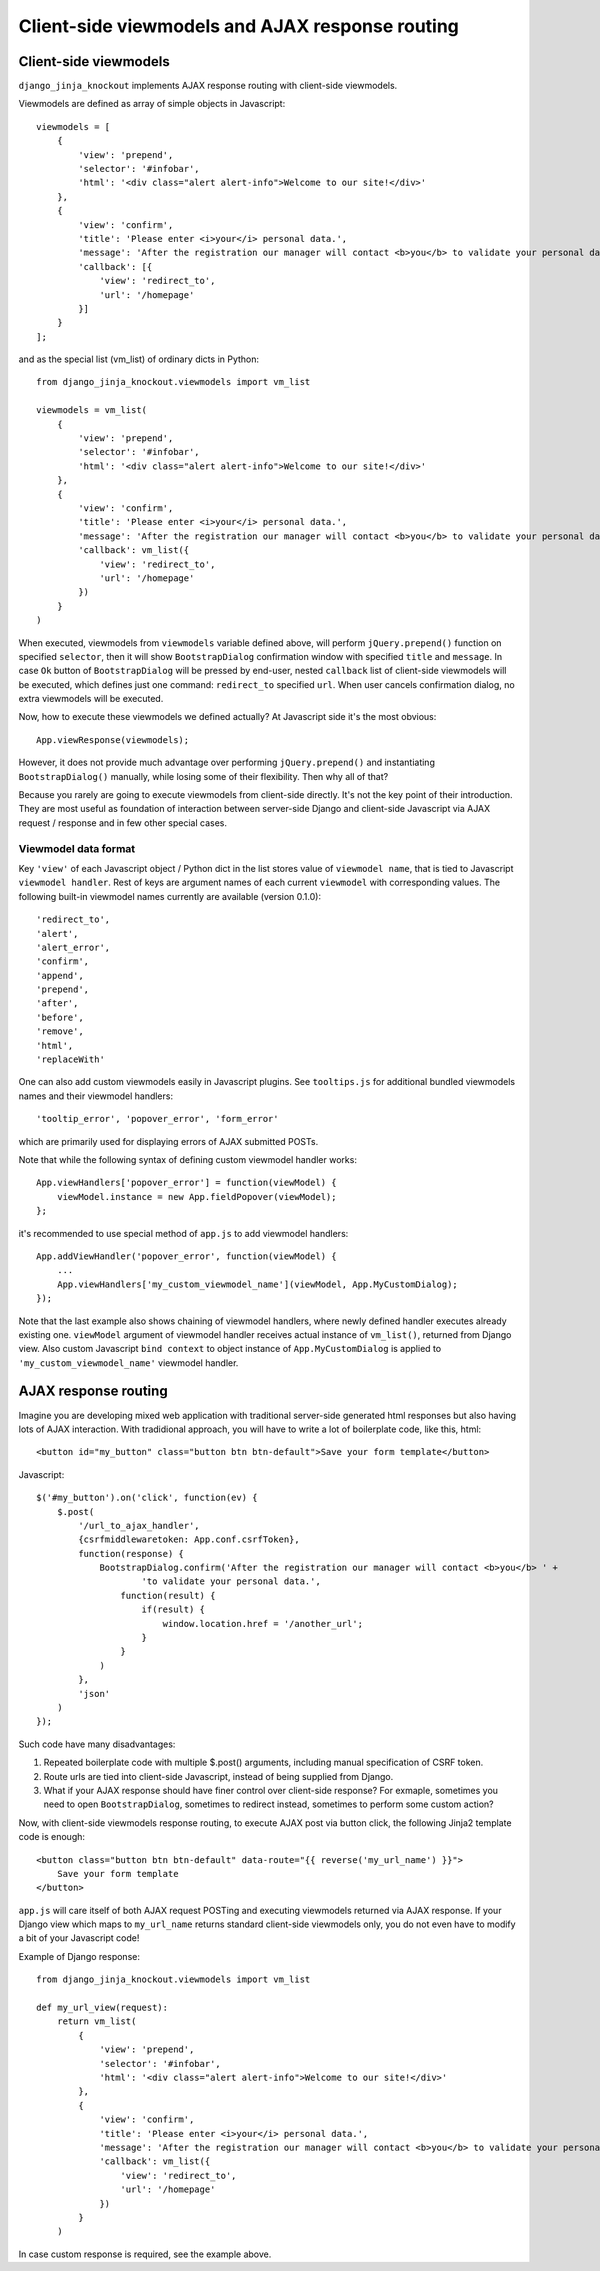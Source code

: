 =================================================
Client-side viewmodels and AJAX response routing
=================================================

Client-side viewmodels
----------------------

``django_jinja_knockout`` implements AJAX response routing with client-side viewmodels.

Viewmodels are defined as array of simple objects in Javascript::

    viewmodels = [
        {
            'view': 'prepend',
            'selector': '#infobar',
            'html': '<div class="alert alert-info">Welcome to our site!</div>'
        },
        {
            'view': 'confirm',
            'title': 'Please enter <i>your</i> personal data.',
            'message': 'After the registration our manager will contact <b>you</b> to validate your personal data.',
            'callback': [{
                'view': 'redirect_to',
                'url': '/homepage'
            }]
        }
    ];

and as the special list (vm_list) of ordinary dicts in Python::


    from django_jinja_knockout.viewmodels import vm_list

    viewmodels = vm_list(
        {
            'view': 'prepend',
            'selector': '#infobar',
            'html': '<div class="alert alert-info">Welcome to our site!</div>'
        },
        {
            'view': 'confirm',
            'title': 'Please enter <i>your</i> personal data.',
            'message': 'After the registration our manager will contact <b>you</b> to validate your personal data.',
            'callback': vm_list({
                'view': 'redirect_to',
                'url': '/homepage'
            })
        }
    )


When executed, viewmodels from ``viewmodels`` variable defined above, will perform ``jQuery.prepend()`` function on
specified ``selector``, then it will show ``BootstrapDialog`` confirmation window with specified ``title`` and
``message``. In case ``Ok`` button of ``BootstrapDialog`` will be pressed by end-user, nested ``callback`` list of
client-side viewmodels will be executed, which defines just one command: ``redirect_to`` specified ``url``. When user
cancels confirmation dialog, no extra viewmodels will be executed.

Now, how to execute these viewmodels we defined actually? At Javascript side it's the most obvious::

    App.viewResponse(viewmodels);

However, it does not provide much advantage over performing ``jQuery.prepend()`` and instantiating ``BootstrapDialog()``
manually, while losing some of their flexibility. Then why all of that?

Because you rarely are going to execute viewmodels from client-side directly. It's not the key point of their
introduction. They are most useful as foundation of interaction between server-side Django and client-side Javascript
via AJAX request / response and in few other special cases.

Viewmodel data format
~~~~~~~~~~~~~~~~~~~~~

Key ``'view'`` of each Javascript object / Python dict in the list stores value of ``viewmodel name``, that is tied to
Javascript ``viewmodel handler``. Rest of keys are argument names of each current ``viewmodel`` with corresponding
values. The following built-in viewmodel names currently are available (version 0.1.0)::

    'redirect_to',
    'alert',
    'alert_error',
    'confirm',
    'append',
    'prepend',
    'after',
    'before',
    'remove',
    'html',
    'replaceWith'

One can also add custom viewmodels easily in Javascript plugins. See ``tooltips.js`` for additional bundled viewmodels
names and their viewmodel handlers::

    'tooltip_error', 'popover_error', 'form_error'

which are primarily used for displaying errors of AJAX submitted POSTs.

Note that while the following syntax of defining custom viewmodel handler works::

    App.viewHandlers['popover_error'] = function(viewModel) {
        viewModel.instance = new App.fieldPopover(viewModel);
    };

it's recommended to use special method of ``app.js`` to add viewmodel handlers::

    App.addViewHandler('popover_error', function(viewModel) {
        ...
        App.viewHandlers['my_custom_viewmodel_name'](viewModel, App.MyCustomDialog);
    });

Note that the last example also shows chaining of viewmodel handlers, where newly defined handler executes already
existing one. ``viewModel`` argument of viewmodel handler receives actual instance of ``vm_list()``, returned from
Django view. Also custom Javascript ``bind context`` to object instance of ``App.MyCustomDialog`` is applied to
``'my_custom_viewmodel_name'`` viewmodel handler.

AJAX response routing
---------------------

Imagine you are developing mixed web application with traditional server-side generated html responses but also
having lots of AJAX interaction. With tradidional approach, you will have to write a lot of boilerplate code, like this,
html::

    <button id="my_button" class="button btn btn-default">Save your form template</button>

Javascript::

    $('#my_button').on('click', function(ev) {
        $.post(
            '/url_to_ajax_handler',
            {csrfmiddlewaretoken: App.conf.csrfToken},
            function(response) {
                BootstrapDialog.confirm('After the registration our manager will contact <b>you</b> ' +
                        'to validate your personal data.',
                    function(result) {
                        if(result) {
                            window.location.href = '/another_url';
                        }
                    }
                )
            },
            'json'
        )
    });

Such code have many disadvantages:

1. Repeated boilerplate code with multiple $.post() arguments, including manual specification of CSRF token.
2. Route urls are tied into client-side Javascript, instead of being supplied from Django.
3. What if your AJAX response should have finer control over client-side response? For exmaple, sometimes you need
   to open ``BootstrapDialog``, sometimes to redirect instead, sometimes to perform some custom action?

Now, with client-side viewmodels response routing, to execute AJAX post via button click, the following Jinja2 template
code is enough::

    <button class="button btn btn-default" data-route="{{ reverse('my_url_name') }}">
        Save your form template
    </button>

``app.js`` will care itself of both AJAX request POSTing and executing viewmodels returned via AJAX response.
If your Django view which maps to ``my_url_name`` returns standard client-side viewmodels only, you do not even have
to modify a bit of your Javascript code!

Example of Django response::

    from django_jinja_knockout.viewmodels import vm_list

    def my_url_view(request):
        return vm_list(
            {
                'view': 'prepend',
                'selector': '#infobar',
                'html': '<div class="alert alert-info">Welcome to our site!</div>'
            },
            {
                'view': 'confirm',
                'title': 'Please enter <i>your</i> personal data.',
                'message': 'After the registration our manager will contact <b>you</b> to validate your personal data.',
                'callback': vm_list({
                    'view': 'redirect_to',
                    'url': '/homepage'
                })
            }
        )

In case custom response is required, see the example above.
